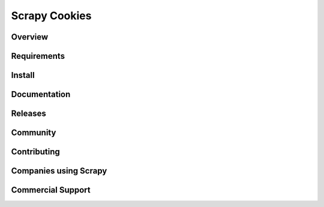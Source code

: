 ==============
Scrapy Cookies
==============

.. image:: https://img.shields.io/pypi/v/scrapy-cookies.svg
   :target: https://pypi.python.org/pypi/scrapy-cookies
   :alt: PyPI

.. image:: https://img.shields.io/pypi/pyversions/scrapy-cookies.svg
   :target: https://pypi.python.org/pypi/scrapy-cookies
   :alt: PyPI - Python Version

.. image:: https://img.shields.io/travis/grammy-jiang/scrapy-cookies/master.svg
   :target: http://travis-ci.org/grammy-jiang/scrapy-cookies
   :alt: Travis branch

.. image:: https://img.shields.io/pypi/wheel/scrapy-cookies.svg
   :target: https://pypi.python.org/pypi/scrapy-cookies
   :alt: PyPI - Wheel

.. image:: https://img.shields.io/codecov/c/github/grammy-jiang/scrapy-cookies/master.svg
   :target: http://codecov.io/github/grammy-jiang/scrapy-cookies?branch=master
   :alt: Codecov branch

Overview
========

Requirements
============

Install
=======

Documentation
=============

Releases
========

Community
=========

Contributing
============

Companies using Scrapy
======================

Commercial Support
==================
